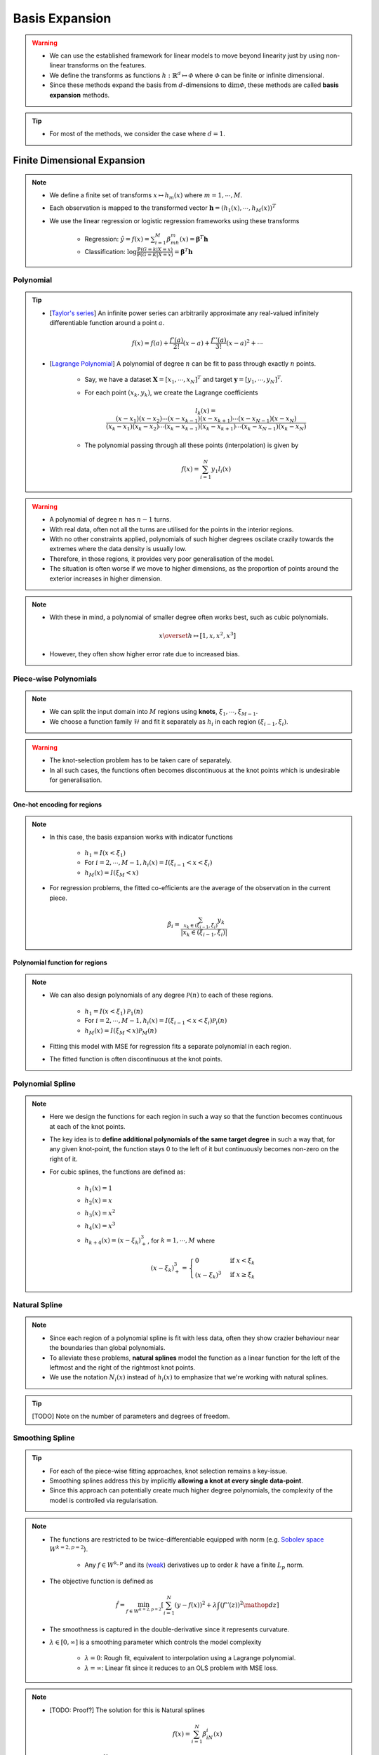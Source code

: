 ##################################################################################
Basis Expansion
##################################################################################
.. warning::
	* We can use the established framework for linear models to move beyond linearity just by using non-linear transforms on the features.
	* We define the transforms as functions :math:`h:\mathbb{R}^d\mapsto\mathcal{\Phi}` where :math:`\mathcal{\Phi}` can be finite or infinite dimensional.
	* Since these methods expand the basis from :math:`d`-dimensions to :math:`\dim\mathcal{\Phi}`, these methods are called **basis expansion** methods.

.. tip::
	* For most of the methods, we consider the case where :math:`d=1`.

**********************************************************************************
Finite Dimensional Expansion
**********************************************************************************
.. note::
	* We define a finite set of transforms :math:`x\mapsto h_m(x)` where :math:`m=1,\cdots,M`.
	* Each observation is mapped to the transformed vector :math:`\mathbf{h}=(h_1(x),\cdots,h_M(x))^T`
	* We use the linear regression or logistic regression frameworks using these transforms

		* Regression: :math:`\hat{y}=f(x)=\sum_{i=1}^M \beta_mh_m(x)=\boldsymbol{\beta}^T\mathbf{h}`
		* Classification: :math:`\log\frac{\mathbb{P}(G=k|X=x)}{\mathbb{P}(G=K|X=x)}=\boldsymbol{\beta}^T\mathbf{h}`

Polynomial
==================================================================================
.. tip::
	* [`Taylor's series <https://en.wikipedia.org/wiki/Taylor_series>`_] An infinite power series can arbitrarily approximate any real-valued infinitely differentiable function around a point :math:`a`.

		.. math:: f(x)=f(a)+\frac{f'(a)}{2!}(x-a)+\frac{f''(a)}{3!}(x-a)^2+\cdots
	* [`Lagrange Polynomial <https://en.wikipedia.org/wiki/Lagrange_polynomial>`_] A polynomial of degree :math:`n` can be fit to pass through exactly :math:`n` points.

		* Say, we have a dataset :math:`\mathbf{X}=[x_1,\cdots,x_N]^T` and target :math:`\mathbf{y}=[y_1,\cdots,y_N]^T`.
		* For each point :math:`(x_k,y_k)`, we create the Lagrange coefficients

			.. math:: l_k(x)=\frac{(x-x_1)(x-x_2)\cdots(x-x_{k-1})(x-x_{k+1})\cdots(x-x_{N-1})(x-x_N)}{(x_k-x_1)(x_k-x_2)\cdots(x_k-x_{k-1})(x_k-x_{k+1})\cdots(x_k-x_{N-1})(x_k-x_N)}
		* The polynomial passing through all these points (interpolation) is given by

			.. math:: f(x)=\sum_{i=1}^N y_1 l_i(x)

.. warning::
	* A polynomial of degree :math:`n` has :math:`n-1` turns.
	* With real data, often not all the turns are utilised for the points in the interior regions.
	* With no other constraints applied, polynomials of such higher degrees oscilate crazily towards the extremes where the data density is usually low.
	* Therefore, in those regions, it provides very poor generalisation of the model.
	* The situation is often worse if we move to higher dimensions, as the proportion of points around the exterior increases in higher dimension.

.. note::
	* With these in mind, a polynomial of smaller degree often works best, such as cubic polynomials.

		.. math:: x\overset{h}\mapsto[1,x,x^2,x^3]
	* However, they often show higher error rate due to increased bias.

Piece-wise Polynomials
==================================================================================
.. note::
	* We can split the input domain into :math:`M` regions using **knots**, :math:`\xi_1,\cdots,\xi_{M-1}`.
	* We choose a function family :math:`\mathcal{H}` and fit it separately as :math:`h_i` in each region :math:`(\xi_{i-1},\xi_i)`.

.. warning::
	* The knot-selection problem has to be taken care of separately.
	* In all such cases, the functions often becomes discontinuous at the knot points which is undesirable for generalisation.

One-hot encoding for regions
----------------------------------------------------------------------------------
.. note::
	* In this case, the basis expansion works with indicator functions

		* :math:`h_1=I(x < \xi_1)`
		* For :math:`i=2,\cdots,M-1, h_i(x)=I(\xi_{i-1} < x < \xi_i)`
		* :math:`h_M(x)=I(\xi_M < x)`
	* For regression problems, the fitted co-efficients are the average of the observation in the current piece.

		.. math:: \hat{\beta_i}=\frac{\sum_{x_k\in(\xi_{i-1},\xi_i)}y_k}{|x_k\in(\xi_{i-1},\xi_i)|}

Polynomial function for regions
----------------------------------------------------------------------------------
.. note::
	* We can also design polynomials of any degree :math:`\mathcal{P}(n)` to each of these regions.

		* :math:`h_1=I(x < \xi_1)\mathcal{P}_1(n)`
		* For :math:`i=2,\cdots,M-1, h_i(x)=I(\xi_{i-1} < x < \xi_i)\mathcal{P}_i(n)`
		* :math:`h_M(x)=I(\xi_M < x)\mathcal{P}_M(n)`
	* Fitting this model with MSE for regression fits a separate polynomial in each region.
	* The fitted function is often discontinuous at the knot points.

Polynomial Spline
==================================================================================
.. note::
	* Here we design the functions for each region in such a way so that the function becomes continuous at each of the knot points.
	* The key idea is to **define additional polynomials of the same target degree** in such a way that, for any given knot-point, the function stays 0 to the left of it but continuously becomes non-zero on the right of it.
	* For cubic splines, the functions are defined as:

		* :math:`h_1(x)=1`
		* :math:`h_2(x)=x`
		* :math:`h_3(x)=x^2`
		* :math:`h_4(x)=x^3`
		* :math:`h_{k+4}(x)=(x-\xi_k)^3_+`, for :math:`k=1,\cdots,M` where

			.. math:: (x-\xi_k)^3_+=\begin{cases}0 & \text{if } x < \xi_k\\ (x-\xi_k)^3 & \text{if } x \ge \xi_k\end{cases}

Natural Spline
==================================================================================
.. note::
	* Since each region of a polynomial spline is fit with less data, often they show crazier behaviour near the boundaries than global polynomials.
	* To alleviate these problems, **natural splines** model the function as a linear function for the left of the leftmost and the right of the rightmost knot points.
	* We use the notation :math:`N_i(x)` instead of :math:`h_i(x)` to emphasize that we're working with natural splines.

.. tip::
	[TODO] Note on the number of parameters and degrees of freedom.

Smoothing Spline
==================================================================================
.. tip::
	* For each of the piece-wise fitting approaches, knot selection remains a key-issue.
	* Smoothing splines address this by implicitly **allowing a knot at every single data-point**.
	* Since this approach can potentially create much higher degree polynomials, the complexity of the model is controlled via regularisation.

.. note::
	* The functions are restricted to be twice-differentiable equipped with norm (e.g. `Sobolev space <https://en.wikipedia.org/wiki/Sobolev_space>`_ :math:`W^{k=2,p=2}`).

		* Any :math:`f\in W^{k,p}` and its (`weak <https://en.wikipedia.org/wiki/Weak_derivative>`_) derivatives up to order :math:`k` have a finite :math:`L_p` norm.
	* The objective function is defined as

		.. math:: \hat{f}=\min_{f\in W^{k=2,p=2}}\left[\sum_{i=1}^N(y-f(x))^2+\lambda\int\left(f''(z)\right)^2\mathop{dz}\right]
	* The smoothness is captured in the double-derivative since it represents curvature.
	* :math:`\lambda\in[0,\infty]` is a smoothing parameter which controls the model complexity

		* :math:`\lambda=0`: Rough fit, equivalent to interpolation using a Lagrange polynomial.
		* :math:`\lambda=\infty`: Linear fit since it reduces to an OLS problem with MSE loss.

.. note::
	* [TODO: Proof?] The solution for this is Natural splines

		.. math:: f(x)=\sum_{i=1}^N \beta_iN_i(x)
	* We have :math:`f''(z)=\sum_{i=1}^N \beta_iN''_i(z)` and 

		.. math:: \int\left(f''(z)\right)^2\mathop{dz}=\sum_{i=1}^N \sum_{j=1}^N\beta_i\beta_j\int N''_i(z)N''_j(z)\mathop{dz}=\boldsymbol{\beta}^T\boldsymbol{\Omega}_N\boldsymbol{\beta}
	* Here :math:`\{\boldsymbol{\Omega}_N\}_{i,j}=\int N''_i(z)N''_j(z)\mathop{dz}`
	* The objective function can therefore be written as a generalised ridge regression

		.. math:: \min_\beta\left[(\mathbf{y}-\mathbf{N}\boldsymbol{\beta})^T(\mathbf{y}-\mathbf{N}\boldsymbol{\beta})+\lambda\boldsymbol{\beta}^T\boldsymbol{\Omega}_N\boldsymbol{\beta}\right]
	* [TODO: Write the final solution]

Non-linear Classification
==================================================================================
.. note::
	* TODO

Moving Beyond 1 Dimension
==================================================================================
.. note::
	* TODO Tensor product

**********************************************************************************
Infinite Dimensional Expansion
**********************************************************************************
.. note::
	* More general regression problems can be formulated using a similar framework for the smoothing splines

		.. math:: \hat{f}=\min_{f\in\mathcal{H}}\left[\sum_{i=1}^NL(y,f(x))+\lambda J(f)\right]
	* Here :math:`\mathcal{H}` is a function class (hypothesis space) (e.g. Sobolev space for smoothing splines).
	* :math:`J(f)` is a regulariser which penalises functions for being too complex (to avoid overfitting).
	* :math:`\lambda` is the regulariser parameter which controls the trade-off between the bias and the variance.

A Point Mapping to a Function
==================================================================================
.. tip::
	* We usually think of points on the number line or in a higher dimensional space (:math:`x\in\mathbb{R}^d`) as a discrete entity.
	* Instead, a point can be thought of as an impulse like `Dirac-delta function <https://en.wikipedia.org/wiki/Dirac_delta_function>`_, which has infinitely high probability of being found at it's location.

		.. math:: \delta_x(t)=\begin{cases}+\infty & t=x \\ 0 & t\neq x\end{cases}

		* It has an infinitely sharp peak at :math:`x` but that dies off immediately to :math:`0` everywhere else.
		* [Side-node] This is a special case of `generalised functions <https://en.wikipedia.org/wiki/Generalized_function>`_ or distributions.
	* We can think of this impulse as a limit of a sequence of functions, :math:`\lim_\limits{\gamma\downarrow 0} f_\gamma`, such as Gaussian bumps around the point :math:`x`.

		.. math:: f_\gamma=\exp\left(-\gamma||x-x'||^2\right)
	* While thinking of a map from a point to a function, we're essentially going backwards from the impulse limit to a bump with a non-zero width.
	* Intuitively, this allows for some uncertainty about the exact location of the point with respect to others.

Reproducing Kernel Hilbert Space
----------------------------------------------------------------------------------
.. note::
	* We choose `RKHS <https://en.wikipedia.org/wiki/Reproducing_kernel_Hilbert_space>`_ (:math:`\mathcal{H}_K`) to be our function class.
	* We define the basis expansion as a mapping from the original domain to this function space, :math:`h:\mathbb{R}^d\mapsto\mathcal{H}_K`.

		.. math:: x\in\mathbb{R}^d\mapsto (f:\mathbb{R}^d\mapsto\mathbb{R})\in\mathcal{H}_K
	* For each point :math:`x_i\in\mathbf{X}`, we map it to a function :math:`f_i(\cdot)\in\mathcal{H}_K` with a free parameter.

.. warning::
	* Let :math:`K` be the kernel of :math:`\mathcal{H}_K`. Therefore, every :math:`f\in\mathcal{H}_K` can be expressed as

		.. math:: f(\cdot)=K(\cdot,x)
	* The kernel provides the tool to calculate the inner products (and, hence, similarity measure via a metric) between the points.

		.. math:: \langle f_i(\cdot), f_j(\cdot)\rangle_{{\mathcal{H}}_K}=\langle K(\cdot,x_i), K(\cdot,x_j)\rangle_{{\mathcal{H}}_K}=K(x_i,x_j)

.. note::
	* :math:`\mathcal{H}_K` contains (uncountably) infinitely many basis functions :math:`K(\cdot,x_i)` for :math:`i\in\mathcal{I}`.
	* Every function :math:`f\in\mathcal{H}_K` can be expressed using those basis

		.. math:: f(\cdot)=\sum_{i\in\mathcal{I}}\alpha_i K(\cdot,x_i)
	
.. warning::
	* Reproducing Property: Having an inner product of the function :math:`f` with the reproducing kernel around a point :math:`x` gives back the given function evaluated at that point.

		.. math:: \langle K(\cdot,x),f\rangle_{\mathcal{H}_K}=\langle K(\cdot,x),\sum_{i\in\mathcal{I}} \alpha_i K(x_i,x)\rangle_{\mathcal{H}_K}=f(x)
	* `Riesz representation theorem <https://en.wikipedia.org/wiki/Riesz_representation_theorem>`_: For each :math:`x`, the above holds true only for a unique :math:`K(\cdot,x)`.

Eigen-decomposition of Linear Space Spanned by Kernel Functions
----------------------------------------------------------------------------------
.. note::
	* From a potentially uncountable number of basis functions, eigen-decomposition reduces the basis functions to a countable case.
	* Assuming that the kernel has an eigen-decomposition with eigenfunctions :math:`(\phi_i)_{i=1}^\infty\in\mathcal{H}_K`, the kernel also be written in term of these

		.. math:: K(x,y)=\sum_{i=1}^\infty \gamma_i\phi_i(x)\phi_i(y)
	* Since kernels are **symmetric and positive definite**, the eigenvalues 

		* are positive, i.e. :math:`\gamma_i\ge 0`, and 
		* have bounded sum, i.e. :math:`\sum_{i=1}^\infty \gamma_i < \infty`
	* Any function :math:`f\in\mathcal{H}_K` can be expressed as a linear combination of the countable eigenfunctions

		.. math:: f(x)=\sum_{i=1}^\infty c_i\phi_i(x)

Kernel Ridge Regression
==================================================================================
.. note::
	* We use the function norm as the regulariser as this captures how vigorously the function oscilate along the direction of each eigenfunctions.

		.. math:: ||f||^2_{\mathcal{H}_K}\overset{\text{def}}=\sum_{i=1}^\infty c_i^2/\gamma_i < \infty

.. note::
	* The ridge regression problem using functions from kernel family can be expressed as 

		.. math:: \hat{f}=\min_{f\in\mathcal{H}}\left[\sum_{i=1}^N L(y,f(x_i))+\lambda ||f||^2_{\mathcal{H}_K}\right]
	* This reduces to 

		.. math:: \hat{f}=\min_{(c_k)_{k=1}^\infty}\left[\sum_{i=1}^N L(y,\left(\sum_{k=1}^\infty c_k\phi_k(x_i)\right))+\lambda \sum_{k=1}^\infty c_i^2/\gamma_i\right]
	* On a face-value, it seems that we'd need to estimate an infinite number of parameters.
	* [TODO: Proof?] However, the solution reduces to a finite dimensional one from a potentially uncountable one

		.. math:: f(x)=\sum_{i=1}^N\alpha_iK(x,x_i)=\mathbf{K}\boldsymbol{\alpha}
	* The regulariser term is defined as

		.. math:: \lambda||f||_{\mathcal{H}_K}^2=\lambda\langle f,f\rangle_{\mathcal{H}_K}=\sum_{i=1}^N\sum_{j=1}^N K(x_i,x_j)\alpha_i\alpha_j=\lambda\boldsymbol{\alpha}^T\mathbf{K}\boldsymbol{\alpha}
	* The minimization problem therefore becomes

		.. math:: \hat{f}=\min_{\boldsymbol{\alpha}}L(\mathbf{y}, \mathbf{K}\boldsymbol{\alpha})+\lambda\boldsymbol{\alpha}^T\mathbf{K}\boldsymbol{\alpha}
	* We note that for MSE loss, this reduces to a generalised ridge regression problem.

.. seealso::
	* For intuitive understanding, here is an example:

		* We have 1-dimensioanl data matrix :math:`\mathbf{X}=\begin{bmatrix}x_1\\x_2\\x_3\end{bmatrix}=\begin{bmatrix}1.1\\1.5\\2.1\end{bmatrix}`.
		* We define the map :math:`x_i\overset{h}\mapsto f_i(\cdot)` using `Gaussian RBF kernel <https://en.wikipedia.org/wiki/Radial_basis_function_kernel>`_.
		* We define our 3 basis functions as

			.. math:: \mathbf{h}=[K(\cdot,x_1),K(\cdot,x_2),K(\cdot,x_3)]=\begin{bmatrix}\exp(-\frac{||x-1.1||^2}{0.05}),\exp(-\frac{||x-1.5||^2}{0.05}),\exp(-\frac{||x-2.1||^2}{0.05})\end{bmatrix}
			
			* One linear combination of these functions is shown here in yellow.

				.. math:: f(x)=3h_1(x)+2h_2(x)-h_3(x)

			.. image:: ../img/3.png
			  :width: 600
			  :alt: A linear combination of functions
		* Each datapoint :math:`x_i` is the mapped to :math:`\mathbf{h_i}=[K(x_i,x_1),K(x_i,x_2),K(x_i,x_3)]`.

Kernel Support Vector Machine
==================================================================================
